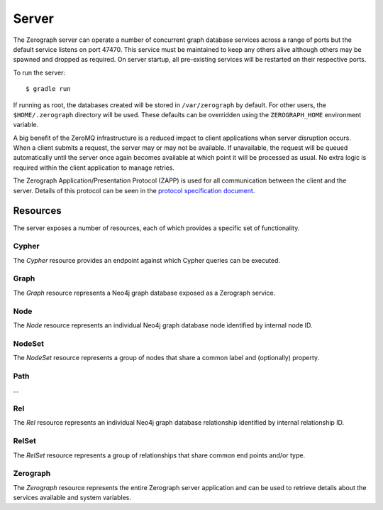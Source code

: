 ======
Server
======

The Zerograph server can operate a number of concurrent graph database services
across a range of ports but the default service listens on port 47470. This
service must be maintained to keep any others alive although others may be
spawned and dropped as required. On server startup, all pre-existing services
will be restarted on their respective ports.

To run the server::

    $ gradle run

If running as root, the databases created will be stored in ``/var/zerograph``
by default. For other users, the ``$HOME/.zerograph`` directory will be used.
These defaults can be overridden using the ``ZEROGRAPH_HOME`` environment
variable.

A big benefit of the ZeroMQ infrastructure is a reduced impact to client
applications when server disruption occurs. When a client submits a request,
the server may or may not be available. If unavailable, the request will be
queued automatically until the server once again becomes available at which
point it will be processed as usual. No extra logic is required within the
client application to manage retries.

The Zerograph Application/Presentation Protocol (ZAPP) is used for all
communication between the client and the server. Details of this protocol can
be seen in the `protocol specification document`_.


Resources
=========

The server exposes a number of resources, each of which provides a specific
set of functionality.

Cypher
------
The *Cypher* resource provides an endpoint against which Cypher queries can be
executed.

.. function:: EXECUTE Cypher {"query": …, "params": …}

   Execute a Cypher query with a set of named parameters.

Graph
-----
The *Graph* resource represents a Neo4j graph database exposed as a Zerograph
service.

.. function:: GET Graph {"host": …, "port": …}

   Fetch a representation of the specified graph database service, if such a
   service exists.

.. function:: PATCH Graph {"host": …, "port": …}

   Fetch a representation of the specified graph database service, creating a
   new graph if none exists.

.. function:: DELETE Graph {"host": …, "port": …}

   Drop the graph database instance bound to the port specified.

Node
----
The *Node* resource represents an individual Neo4j graph database node
identified by internal node ID.

.. function:: GET Node {"id": …}

   Fetch the node identified by id.

.. function:: SET Node {"id": …, "labels": …, "properties": …}

   Replace the labels and properties on the node identified by id and return
   the updated node.

.. function:: PATCH Node {"id": …, "labels": …, "properties": …}

   Supplement the labels and properties on the node identified by id and return
   the updated node.

.. function:: CREATE Node {"labels": …, "properties": …}

   Create and return a new node with the labels and properties specified.

.. function:: DELETE Node {"id": …}

   Delete the node identified by id.

NodeSet
-------
The *NodeSet* resource represents a group of nodes that share a common label
and (optionally) property.

.. function:: GET NodeSet {"label": …, "key": …, "value": …}

   Fetch all nodes with the specified label, property key and property value.
   If key is null or missing, only the label will be used for matching.

.. function:: PATCH NodeSet {"label": …, "key": …, "value": …}

   Create a node with the specified label and property if none exists. Return
   all nodes with these criteria.

.. function:: DELETE NodeSet {"label": …, "key": …, "value": …}

   Delete all nodes with the specified label, property key and property value.
   If key is null or missing, all nodes with that label will be deleted.

Path
----
...

Rel
---
The *Rel* resource represents an individual Neo4j graph database relationship
identified by internal relationship ID.

.. function:: GET Rel {"id": …}

   Fetch the path segment containing the relationship identified by `id`.

.. function:: SET Rel {"id": …, "properties": …}

   Replace the properties on the relationship identified by `id` and return the
   path segment containing the updated relationship.

.. function:: PATCH Rel {"id": …, "properties": …}

   Supplement the properties on the relationship identified by `id` and return
   the path segment containing the updated relationship.

.. function:: CREATE Rel {"start": …, "end": …, "type": …, "properties": …}

   Create a new relationship with the type and properties specified and return
   the surrounding path segment.

.. function:: DELETE Rel {"id": …}

   Delete the relationship identified by `id`.

RelSet
------
The *RelSet* resource represents a group of relationships that share common end
points and/or type.

.. function:: GET RelSet {"start": …, "end": …, "type": …}

   Fetch all path segments that contain relationships with the specified end
   points and/or type. All criteria can be null or missing but at least one end
   point must be provided.

.. function:: PATCH RelSet {"start": …, "end": …, "type": …}

   Ensure at least one relationship exists with the specified end points and
   type and return all matching path segments. All criteria must be provided.

.. function:: DELETE RelSet {"start": …, "end": …, "type": …}

   Delete all path segments that contain relationships with the specified end
   points and/or type. All criteria can be null or missing but at least one end
   point must be provided.

Zerograph
---------
The *Zerograph* resource represents the entire Zerograph server application and
can be used to retrieve details about the services available and system
variables.

.. function:: GET Zerograph {}

   Fetch details of the Zerograph server application.


.. _protocol specification document: zapp.html
